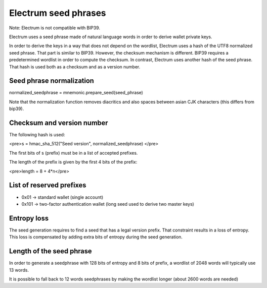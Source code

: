 Electrum seed phrases
=====================


Note: Electrum is not compatible with BIP39.

Electrum uses a seed phrase made of natural language words
in order to derive wallet private keys.

In order to derive the keys in a way that does not depend on the
wordlist, Electrum uses a hash of the UTF8 normalized seed
phrase. That part is similar to BIP39.  However, the checksum
mechanism is different. BIP39 requires a predetermined wordlist in
order to compute the checksum. In contrast, Electrum uses another hash
of the seed phrase. That hash is used both as a checksum and as a
version number.


Seed phrase normalization
-------------------------


normalized_seedphrase = mnemonic.prepare_seed(seed_phrase)


Note that the normalization function removes diacritics and
also spaces between asian CJK characters (this differs from
bip39).

Checksum and version number
---------------------------


The following hash is used:

<pre>s = hmac_sha_512("Seed version", normalized_seedphrase)
</pre>

The first bits of s (prefix) must be in a list of accepted
prefixes.

The length of the prefix is given by the first 4 bits of
the prefix:

<pre>length = 8 + 4*n</pre>

List of reserved prefixes
-------------------------

- 0x01 -> standard wallet (single account)
- 0x101 -> two-factor authentication wallet (long seed used to derive two master keys)

Entropy loss
------------

The seed generation requires to find a seed that has a
legal version prefix. That constraint results in a loss of
entropy. This loss is compensated by adding extra bits of
entropy during the seed generation.

Length of the seed phrase
-------------------------
	  
In order to generate a seedphrase with 128 bits of entropy
and 8 bits of prefix, a wordlist of 2048 words will
typically use 13 words.

It is possible to fall back to 12 words seedphrases by
making the wordlist longer (about 2600 words are needed)
